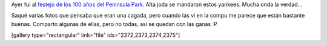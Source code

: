 .. link:
.. description:
.. tags: arte, circo, fotos, portland, viajes
.. date: 2013/06/28 16:02:56
.. title: Peninsula Park
.. slug: peninsula-park

Ayer fui al `festejo de los 100 años del Peninsula
Park <http://www.portlandoregon.gov/parks/article/452097>`__. Alta joda
se mandaron estos yankees. Mucha onda la verdad...

Saqué varias fotos que pensaba que eran una cagada, pero cuando las vi
en la compu me parece que están bastante buenas. Comparto algunas de
ellas, pero no todas, así se quedan con las ganas :P

[gallery type="rectangular" link="file" ids="2372,2373,2374,2375"]
